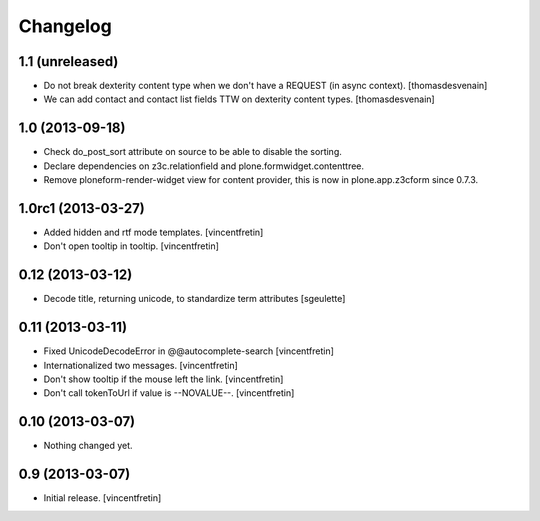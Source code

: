 Changelog
=========


1.1 (unreleased)
----------------

- Do not break dexterity content type when we don't have a REQUEST 
  (in async context).
  [thomasdesvenain]

- We can add contact and contact list fields TTW on dexterity content types.
  [thomasdesvenain]


1.0 (2013-09-18)
----------------

- Check do_post_sort attribute on source to be able to disable the sorting.

- Declare dependencies on z3c.relationfield and plone.formwidget.contenttree.

- Remove ploneform-render-widget view for content provider, this is now
  in plone.app.z3cform since 0.7.3.


1.0rc1 (2013-03-27)
-------------------

- Added hidden and rtf mode templates.
  [vincentfretin]

- Don't open tooltip in tooltip.
  [vincentfretin]


0.12 (2013-03-12)
-----------------

- Decode title, returning unicode, to standardize term attributes
  [sgeulette]


0.11 (2013-03-11)
-----------------

- Fixed UnicodeDecodeError in @@autocomplete-search
  [vincentfretin]

- Internationalized two messages.
  [vincentfretin]

- Don't show tooltip if the mouse left the link.
  [vincentfretin]

- Don't call tokenToUrl if value is --NOVALUE--.
  [vincentfretin]


0.10 (2013-03-07)
-----------------

- Nothing changed yet.


0.9 (2013-03-07)
----------------

- Initial release.
  [vincentfretin]

